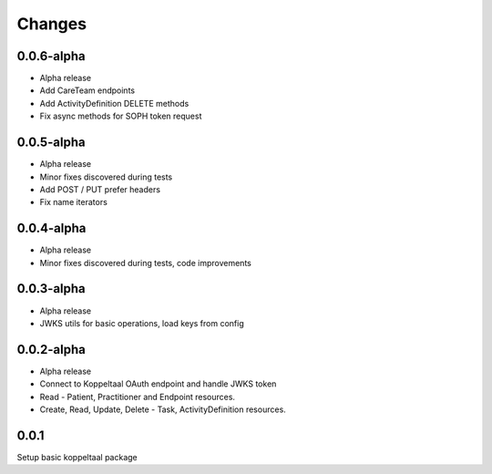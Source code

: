 Changes
=======


0.0.6-alpha
-----
- Alpha release
- Add CareTeam endpoints
- Add ActivityDefinition DELETE methods
- Fix async methods for SOPH token request


0.0.5-alpha
-----
- Alpha release
- Minor fixes discovered during tests
- Add POST / PUT prefer headers
- Fix name iterators


0.0.4-alpha
-----
- Alpha release
- Minor fixes discovered during tests, code improvements


0.0.3-alpha
-----
- Alpha release
- JWKS utils for basic operations, load keys from config


0.0.2-alpha
-----
- Alpha release
- Connect to Koppeltaal OAuth endpoint and handle JWKS token
- Read - Patient, Practitioner and Endpoint resources.
- Create, Read, Update, Delete - Task, ActivityDefinition resources.

0.0.1
-----
Setup basic koppeltaal package
